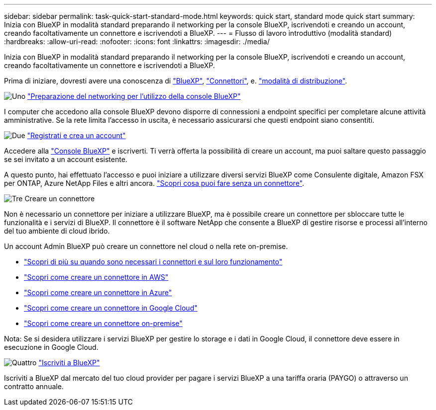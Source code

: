 ---
sidebar: sidebar 
permalink: task-quick-start-standard-mode.html 
keywords: quick start, standard mode quick start 
summary: Inizia con BlueXP in modalità standard preparando il networking per la console BlueXP, iscrivendoti e creando un account, creando facoltativamente un connettore e iscrivendoti a BlueXP. 
---
= Flusso di lavoro introduttivo (modalità standard)
:hardbreaks:
:allow-uri-read: 
:nofooter: 
:icons: font
:linkattrs: 
:imagesdir: ./media/


[role="lead"]
Inizia con BlueXP in modalità standard preparando il networking per la console BlueXP, iscrivendoti e creando un account, creando facoltativamente un connettore e iscrivendoti a BlueXP.

Prima di iniziare, dovresti avere una conoscenza di link:concept-netapp-accounts.html["BlueXP"], link:concept-connectors.html["Connettori"], e. link:concept-modes.html["modalità di distribuzione"].

.image:https://raw.githubusercontent.com/NetAppDocs/common/main/media/number-1.png["Uno"] link:reference-networking-saas-console.html["Preparazione del networking per l'utilizzo della console BlueXP"]
[role="quick-margin-para"]
I computer che accedono alla console BlueXP devono disporre di connessioni a endpoint specifici per completare alcune attività amministrative. Se la rete limita l'accesso in uscita, è necessario assicurarsi che questi endpoint siano consentiti.

.image:https://raw.githubusercontent.com/NetAppDocs/common/main/media/number-2.png["Due"] link:task-sign-up-saas.html["Registrati e crea un account"]
[role="quick-margin-para"]
Accedere alla https://console.bluexp.netapp.com["Console BlueXP"^] e iscriverti. Ti verrà offerta la possibilità di creare un account, ma puoi saltare questo passaggio se sei invitato a un account esistente.

[role="quick-margin-para"]
A questo punto, hai effettuato l'accesso e puoi iniziare a utilizzare diversi servizi BlueXP come Consulente digitale, Amazon FSX per ONTAP, Azure NetApp Files e altri ancora. link:concept-connectors.html["Scopri cosa puoi fare senza un connettore"].

.image:https://raw.githubusercontent.com/NetAppDocs/common/main/media/number-3.png["Tre"] Creare un connettore
[role="quick-margin-para"]
Non è necessario un connettore per iniziare a utilizzare BlueXP, ma è possibile creare un connettore per sbloccare tutte le funzionalità e i servizi di BlueXP. Il connettore è il software NetApp che consente a BlueXP di gestire risorse e processi all'interno del tuo ambiente di cloud ibrido.

[role="quick-margin-para"]
Un account Admin BlueXP può creare un connettore nel cloud o nella rete on-premise.

[role="quick-margin-list"]
* link:concept-connectors.html["Scopri di più su quando sono necessari i connettori e sul loro funzionamento"]
* link:concept-install-options-aws.html["Scopri come creare un connettore in AWS"]
* link:concept-install-options-azure.html["Scopri come creare un connettore in Azure"]
* link:concept-install-options-google.html["Scopri come creare un connettore in Google Cloud"]
* link:task-install-connector-on-prem.html["Scopri come creare un connettore on-premise"]


[role="quick-margin-para"]
Nota: Se si desidera utilizzare i servizi BlueXP per gestire lo storage e i dati in Google Cloud, il connettore deve essere in esecuzione in Google Cloud.

.image:https://raw.githubusercontent.com/NetAppDocs/common/main/media/number-4.png["Quattro"] link:task-subscribe-standard-mode.html["Iscriviti a BlueXP"]
[role="quick-margin-para"]
Iscriviti a BlueXP dal mercato del tuo cloud provider per pagare i servizi BlueXP a una tariffa oraria (PAYGO) o attraverso un contratto annuale.
